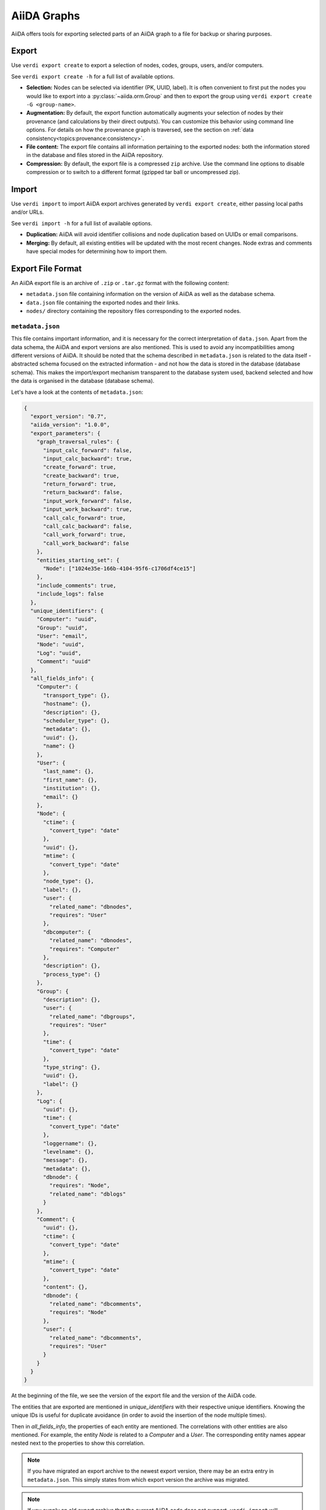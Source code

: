 ============
AiiDA Graphs
============

AiiDA offers tools for exporting selected parts of an AiiDA graph to a file for backup or sharing purposes.

Export
++++++

Use ``verdi export create`` to export a selection of nodes, codes, groups, users, and/or computers.

See ``verdi export create -h`` for a full list of available options.

* **Selection:** Nodes can be selected via identifier (PK, UUID, label).
  It is often convenient to first put the nodes you would like to export into a :py:class:`~aiida.orm.Group` and then to export the group using ``verdi export create -G <group-name>``.
* **Augmentation:** By default, the export function automatically augments your selection of nodes by their provenance (and calculations by their direct outputs).
  You can customize this behavior using command line options.
  For details on how the provenance graph is traversed, see the section on :ref:`data consistency<topics:provenance:consistency>`.
* **File content:** The export file contains all information pertaining to the exported nodes: both the information stored in the database and files stored in the AiiDA repository.
* **Compression:** By default, the export file is a compressed ``zip`` archive.
  Use the command line options to disable compression or to switch to a different format (gzipped tar ball or uncompressed zip).


Import
++++++

Use ``verdi import`` to import AiiDA export archives generated by ``verdi export create``, either passing local paths and/or URLs.

See ``verdi import -h`` for a full list of available options.

* **Duplication:** AiiDA will avoid identifier collisions and node duplication based on UUIDs or email comparisons.
* **Merging:** By default, all existing entities will be updated with the most recent changes.
  Node extras and comments have special modes for determining how to import them.

.. _export-file-format:

Export File Format
++++++++++++++++++

An AiiDA export file is an archive of ``.zip`` or ``.tar.gz`` format with the following content:

* ``metadata.json`` file containing information on the version of AiiDA as well as the database schema.
* ``data.json`` file containing the exported nodes and their links.
* ``nodes/`` directory containing the repository files corresponding to the exported nodes.

.. _metadata-json:

``metadata.json``
-----------------

This file contains important information, and it is necessary for the correct interpretation of ``data.json``.
Apart from the data schema, the AiiDA and export versions are also mentioned.
This is used to avoid any incompatibilities among different versions of AiiDA.
It should be noted that the schema described in ``metadata.json`` is related to the data itself - abstracted schema focused on the extracted information - and not how the data is stored in the database (database schema).
This makes the import/export mechanism transparent to the database system used, backend selected and how the data is organised in the database (database schema).

Let's have a look at the contents of ``metadata.json``:

.. code-block:: json

    {
      "export_version": "0.7",
      "aiida_version": "1.0.0",
      "export_parameters": {
        "graph_traversal_rules": {
          "input_calc_forward": false,
          "input_calc_backward": true,
          "create_forward": true,
          "create_backward": true,
          "return_forward": true,
          "return_backward": false,
          "input_work_forward": false,
          "input_work_backward": true,
          "call_calc_forward": true,
          "call_calc_backward": false,
          "call_work_forward": true,
          "call_work_backward": false
        },
        "entities_starting_set": {
          "Node": ["1024e35e-166b-4104-95f6-c1706df4ce15"]
        },
        "include_comments": true,
        "include_logs": false
      },
      "unique_identifiers": {
        "Computer": "uuid",
        "Group": "uuid",
        "User": "email",
        "Node": "uuid",
        "Log": "uuid",
        "Comment": "uuid"
      },
      "all_fields_info": {
        "Computer": {
          "transport_type": {},
          "hostname": {},
          "description": {},
          "scheduler_type": {},
          "metadata": {},
          "uuid": {},
          "name": {}
        },
        "User": {
          "last_name": {},
          "first_name": {},
          "institution": {},
          "email": {}
        },
        "Node": {
          "ctime": {
            "convert_type": "date"
          },
          "uuid": {},
          "mtime": {
            "convert_type": "date"
          },
          "node_type": {},
          "label": {},
          "user": {
            "related_name": "dbnodes",
            "requires": "User"
          },
          "dbcomputer": {
            "related_name": "dbnodes",
            "requires": "Computer"
          },
          "description": {},
          "process_type": {}
        },
        "Group": {
          "description": {},
          "user": {
            "related_name": "dbgroups",
            "requires": "User"
          },
          "time": {
            "convert_type": "date"
          },
          "type_string": {},
          "uuid": {},
          "label": {}
        },
        "Log": {
          "uuid": {},
          "time": {
            "convert_type": "date"
          },
          "loggername": {},
          "levelname": {},
          "message": {},
          "metadata": {},
          "dbnode": {
            "requires": "Node",
            "related_name": "dblogs"
          }
        },
        "Comment": {
          "uuid": {},
          "ctime": {
            "convert_type": "date"
          },
          "mtime": {
            "convert_type": "date"
          },
          "content": {},
          "dbnode": {
            "related_name": "dbcomments",
            "requires": "Node"
          },
          "user": {
            "related_name": "dbcomments",
            "requires": "User"
          }
        }
      }
    }

At the beginning of the file, we see the version of the export file and the version of the AiiDA code.

The entities that are exported are mentioned in *unique_identifiers* with their respective unique identifiers.
Knowing the unique IDs is useful for duplicate avoidance (in order to avoid the insertion of the node multiple times).

Then in *all_fields_info*, the properties of each entity are mentioned.
The correlations with other entities are also mentioned.
For example, the entity *Node* is related to a *Computer* and a *User*.
The corresponding entity names appear nested next to the properties to show this correlation.

.. note::

    If you have migrated an export archive to the newest export version, there may be an extra entry in ``metadata.json``.
    This simply states from which export version the archive was migrated.

.. note::

    If you supply an old export archive that the current AiiDA code does not support, ``verdi import`` will automatically try to migrate the archive by calling ``verdi export migrate``.

.. _data-json:

``data.json``
-------------

A sample of the ``data.json`` file follows:

.. code-block:: json

    {
      "links_uuid": [
        {
          "output": "1024e35e-166b-4104-95f6-c1706df4ce15",
          "label": "parameters",
          "input": "628ba258-ccc1-47bf-bab7-8aee64b563ea",
          "type": "input_calc"
        }
      ],
      "export_data": {
        "User": {
          "2": {
            "first_name": "AiiDA",
            "last_name": "theossrv2",
            "institution": "EPFL, Lausanne",
            "email": "aiida@theossrv2.epfl.ch"
          }
        },
        "Computer": {
          "1": {
            "name": "theospc14-direct",
            "description": "theospc14 (N. Mounet's PC) with direct scheduler",
            "hostname": "theospc14.epfl.ch",
            "transport_type": "ssh",
            "metadata": {
              "default_mpiprocs_per_machine": 8,
              "workdir": "/scratch/{username}/aiida_run/",
              "append_text": "",
              "prepend_text": "",
              "mpirun_command": ["mpirun", "-np", "{tot_num_mpiprocs}"]
            },
            "scheduler_type": "direct",
            "uuid": "fb7729ff-8254-4bc0-bbec-acbdb573cfe2"
          }
        },
        "Node": {
          "5921143": {
            "uuid": "628ba258-ccc1-47bf-bab7-8aee64b563ea",
            "description": "",
            "dbcomputer": 1,
            "label": "",
            "user": 2,
            "mtime": "2016-08-21T11:55:53.132925",
            "node_type": "data.dict.Dict.",
            "ctime": "2016-08-21T11:55:53.118306",
            "process_type": ""
          },
          "20063": {
            "uuid": "1024e35e-166b-4104-95f6-c1706df4ce15",
            "description": "",
            "dbcomputer": 1,
            "label": "",
            "user": 2,
            "mtime": "2016-02-16T10:33:54.095973",
            "process_type": "aiida.calculations:codtools.ciffilter",
            "node_type": "process.calculation.calcjob.CalcJobNode.",
            "ctime": "2015-10-02T20:08:06.628472"
          }
        },
        "Comment": {
          "1": {
            "uuid": "8c165836-6ae1-4ae8-8cf1-fb111abc483e",
            "ctime": "2016-08-21T11:56:05.501162",
            "mtime": "2016-08-21T11:56:05.501697",
            "content": "vc-relax calculation with cold smearing",
            "dbnode": 20063,
            "user": 2
          }
        }
      },
      "groups_uuid": {},
      "node_attributes": {
        "5921143": {
          "CONTROL": {
            "calculation": "vc-relax",
            "restart_mode": "from_scratch",
            "max_seconds": 83808
          },
          "ELECTRONS": {
            "electron_maxstep": 100,
            "conv_thr": 3.6e-10
          },
          "SYSTEM": {
            "ecutwfc": 90.0,
            "input_dft": "vdw-df2-c09",
            "occupations": "smearing",
            "degauss": 0.02,
            "smearing": "cold",
            "ecutrho": 1080.0
          }
        },
        "20063": {
          "retrieve_list": [
            "aiida.out",
            "aiida.err",
            "_scheduler-stdout.txt",
            "_scheduler-stderr.txt"
          ],
          "last_job_info": {
            "job_state": "DONE",
            "job_id": "13489"
          },
          "scheduler_state": "DONE",
          "parser": "codtools.ciffilter",
          "linkname_retrieved": "retrieved",
          "jobresource_params": {
            "num_machines": 1,
            "num_mpiprocs_per_machine": 1,
            "default_mpiprocs_per_machine": 8
          },
          "remote_workdir": "/scratch/aiida/aiida_run/10/24/e35e-166b-4104-95f6-c1706df4ce15",
          "process_state": "finished",
          "max_wallclock_seconds": 900,
          "retrieve_singlefile_list": [],
          "scheduler_lastchecktime": "2015-10-02T20:30:36.481951+00:00",
          "job_id": "13489",
          "exit_status": 0,
          "process_status": null,
          "process_label": "vc-relax",
          "sealed": true
        }
      },
      "node_extras": {
        "5921143": {},
        "20063": {}
      }
    }

At the start of the JSON file shown above, the links among the various AiiDA nodes are stated (*links_uuid* field).
For every link the UUIDs (universal unique identifiers) of the connected nodes, as well as the name of the link, are mentioned.

Then the export data follows, where the data appears "grouped" into entity types.
It is worth noticing the references between the instances of the various entities.
For example the DbNode with identifier *5921143* belongs to the user with identifier 2 and was generated by the computer with identifier 1.

The name of the entities is a reference to the base ORM entities.
This ensuries that the export files are cross-backend compatible.

If any groups are extracted, then they are mentioned in the corresponding field (*groups_uuid*).

Attributes and extras of the extracted nodes, are described in the final part of the JSON file.
The identifier of the corresponding node is used as a key for the attribute or extra.


Export Archive Migration
++++++++++++++++++++++++

Old AiiDA archives may be migrated to the newest version using ``verdi export migrate``, in order to make them importable into the newest AiiDA version.

New export versions are introduced for several different reasons.
This may generally be when
* a change occurs in what can or cannot be exported for each entity,
* the schemes in ``metadata.json`` are updated or changed,
* or standardized exported property values (like the one for ``node_type`` or similar) are updated in AiiDA.

As a default, ``verdi import`` will call ``verdi export migrate`` if an old archive is supplied.

.. note::

    It is not possible to "downgrade" an archive to previous export versions.
    However, since the migration will produce a new file, you will have your archive in at least two different export versions.

.. note::

    For archives of version 0.3 and older (run either ``verdi export inspect -v <ARCHIVE>`` or inspect your ``metadata.json`` file directly to check the version), it is advisable that you manually try to convince yourself that the migration was completely successful.
    While all migrations are tested, trying to include reasonable edge-cases, the migrations involed in going from version 0.3 to 0.4 are intricate and it is virtually impossible to account for all edge-cases that may occur.
    It is worth noting that if you ever have an issue, please report it on `GitHub <https://www.github.com/aiidateam/aiida_core/issues/new>`_, join the `AiiDA mailing list <http://www.aiida.net/mailing-list/>`_, or use the `contact form <http://www.aiida.net/contact-new/>`_.


Inspect Export Archives
+++++++++++++++++++++++

You can inspect an export archive by using ``verdi export inspect``.

This is useful to get a quick overview of the amount of different entities contained in the archive.
Furthermore, using the ``-v`` flag, you can quickly inspect the archive's export version.

Note that for archives with export versions prior to 0.3 (0.3 not included), the quick entities overview is not accurate.
Future updates to AiiDA and the export/import schemes may change the validity of other export versions.
